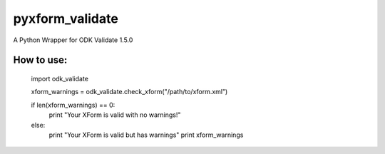 pyxform_validate
================
A Python Wrapper for ODK Validate 1.5.0

How to use:
-----------

  import odk_validate
  
  xform_warnings = odk_validate.check_xform("/path/to/xform.xml")
  
  if len(xform_warnings) == 0:
      print "Your XForm is valid with no warnings!"
  else:
      print "Your XForm is valid but has warnings"
      print xform_warnings